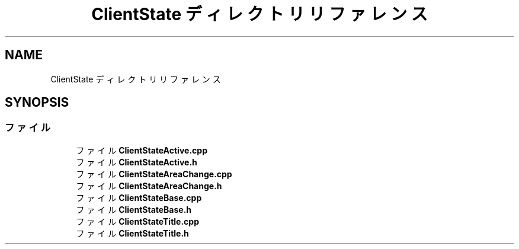 .TH "ClientState ディレクトリリファレンス" 3 "2018年12月21日(金)" "GameServer" \" -*- nroff -*-
.ad l
.nh
.SH NAME
ClientState ディレクトリリファレンス
.SH SYNOPSIS
.br
.PP
.SS "ファイル"

.in +1c
.ti -1c
.RI "ファイル \fBClientStateActive\&.cpp\fP"
.br
.ti -1c
.RI "ファイル \fBClientStateActive\&.h\fP"
.br
.ti -1c
.RI "ファイル \fBClientStateAreaChange\&.cpp\fP"
.br
.ti -1c
.RI "ファイル \fBClientStateAreaChange\&.h\fP"
.br
.ti -1c
.RI "ファイル \fBClientStateBase\&.cpp\fP"
.br
.ti -1c
.RI "ファイル \fBClientStateBase\&.h\fP"
.br
.ti -1c
.RI "ファイル \fBClientStateTitle\&.cpp\fP"
.br
.ti -1c
.RI "ファイル \fBClientStateTitle\&.h\fP"
.br
.in -1c
